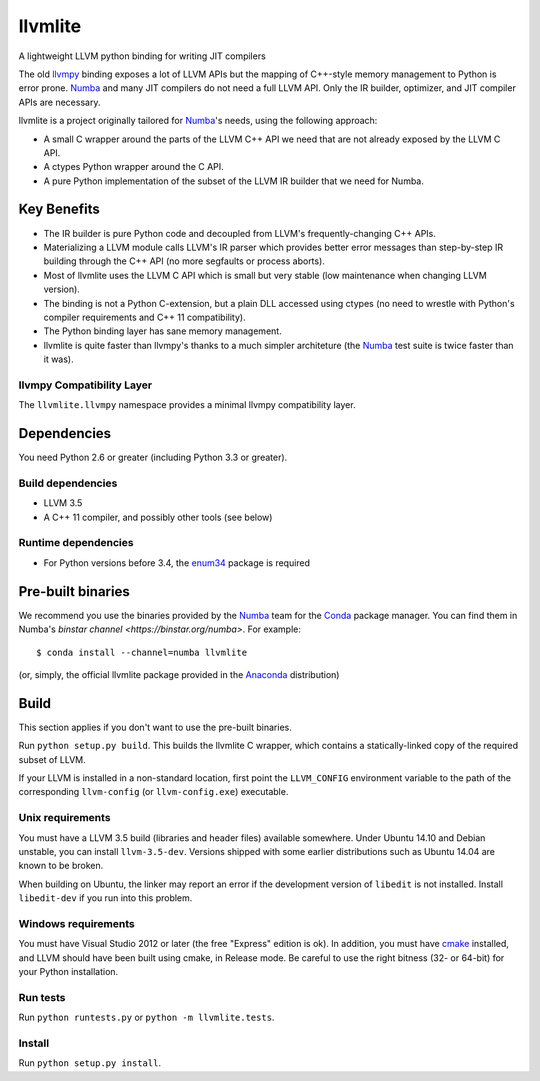 ========
llvmlite
========

A lightweight LLVM python binding for writing JIT compilers

The old llvmpy_  binding exposes a lot of LLVM APIs but the mapping of
C++-style memory management to Python is error prone. Numba_ and many JIT
compilers do not need a full LLVM API.  Only the IR builder, optimizer,
and JIT compiler APIs are necessary.

.. _llvmpy: https://github.com/llvmpy/llvmpy

llvmlite is a project originally tailored for Numba_'s needs, using the
following approach:

* A small C wrapper around the parts of the LLVM C++ API we need that are
  not already exposed by the LLVM C API.
* A ctypes Python wrapper around the C API.
* A pure Python implementation of the subset of the LLVM IR builder that we
  need for Numba.


Key Benefits
============

* The IR builder is pure Python code and decoupled from LLVM's
  frequently-changing C++ APIs.
* Materializing a LLVM module calls LLVM's IR parser which provides
  better error messages than step-by-step IR building through the C++
  API (no more segfaults or process aborts).
* Most of llvmlite uses the LLVM C API which is small but very stable
  (low maintenance when changing LLVM version).
* The binding is not a Python C-extension, but a plain DLL accessed using
  ctypes (no need to wrestle with Python's compiler requirements and C++ 11
  compatibility).
* The Python binding layer has sane memory management.
* llvmlite is quite faster than llvmpy's thanks to a much simpler architeture
  (the Numba_ test suite is twice faster than it was).

llvmpy Compatibility Layer
--------------------------

The ``llvmlite.llvmpy`` namespace provides a minimal llvmpy compatibility
layer.


Dependencies
============

You need Python 2.6 or greater (including Python 3.3 or greater).

Build dependencies
------------------

- LLVM 3.5
- A C++ 11 compiler, and possibly other tools (see below)

Runtime dependencies
--------------------

- For Python versions before 3.4, the enum34_ package is required

.. _enum34: https://pypi.python.org/pypi/enum34


Pre-built binaries
==================

We recommend you use the binaries provided by the Numba_ team for
the Conda_ package manager.  You can find them in Numba's `binstar
channel <https://binstar.org/numba>`.  For example::

   $ conda install --channel=numba llvmlite

(or, simply, the official llvmlite package provided in the Anaconda_
distribution)

.. _Numba: http://numba.pydata.org/
.. _Conda: http://conda.pydata.org/
.. _Anaconda: http://docs.continuum.io/anaconda/index.html


Build
=====

This section applies if you don't want to use the pre-built binaries.

Run ``python setup.py build``.  This builds the llvmlite C wrapper,
which contains a statically-linked copy of the required subset of LLVM.

If your LLVM is installed in a non-standard location, first point the
``LLVM_CONFIG`` environment variable to the path of the corresponding
``llvm-config`` (or ``llvm-config.exe``) executable.

Unix requirements
-----------------

You must have a LLVM 3.5 build (libraries and header files) available
somewhere.  Under Ubuntu 14.10 and Debian unstable, you can install
``llvm-3.5-dev``.  Versions shipped with some earlier distributions such as
Ubuntu 14.04 are known to be broken.

When building on Ubuntu, the linker may report an error if the development
version of ``libedit`` is not installed. Install ``libedit-dev`` if you
run into this problem.

Windows requirements
--------------------

You must have Visual Studio 2012 or later (the free "Express" edition is ok).
In addition, you must have cmake_ installed, and LLVM should have been
built using cmake, in Release mode.  Be careful to use the right bitness
(32- or 64-bit) for your Python installation.

.. _cmake: http://www.cmake.org/

Run tests
---------

Run ``python runtests.py`` or ``python -m llvmlite.tests``.

Install
-------

Run ``python setup.py install``.
